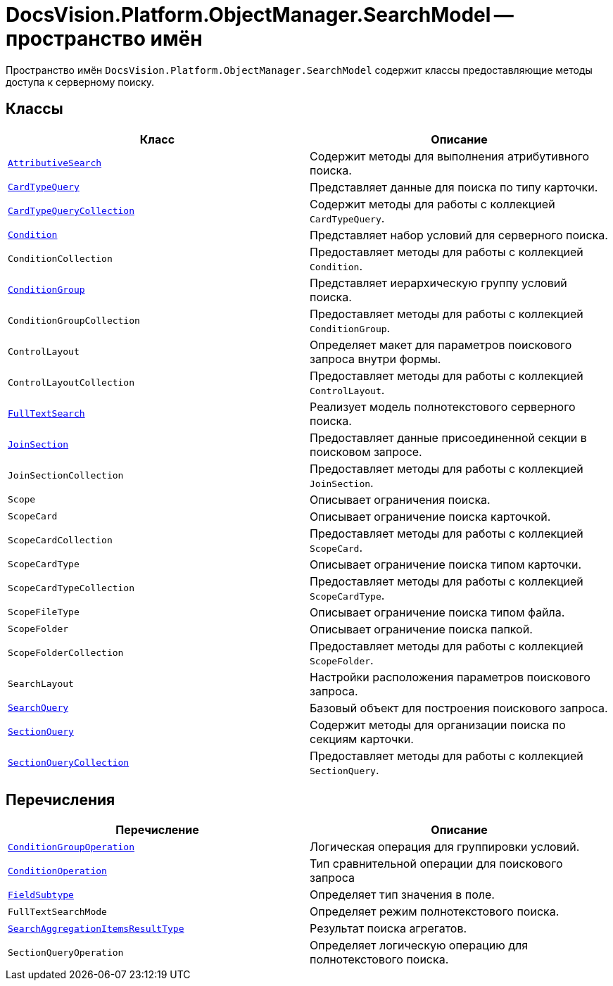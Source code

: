 = DocsVision.Platform.ObjectManager.SearchModel -- пространство имён

Пространство имён `DocsVision.Platform.ObjectManager.SearchModel` содержит классы предоставляющие методы доступа к серверному поиску.

== Классы

[cols=",",options="header"]
|===
|Класс |Описание
|`xref:AttributiveSearch_CL.adoc[AttributiveSearch]` |Содержит методы для выполнения атрибутивного поиска.
|`xref:CardTypeQuery_CL.adoc[CardTypeQuery]` |Представляет данные для поиска по типу карточки.
|`xref:CardTypeQueryCollection_CL.adoc[CardTypeQueryCollection]` |Содержит методы для работы с коллекцией `CardTypeQuery`.
|`xref:Condition_CL.adoc[Condition]` |Представляет набор условий для серверного поиска.
|`ConditionCollection` |Предоставляет методы для работы с коллекцией `Condition`.
|`xref:ConditionGroup_CL.adoc[ConditionGroup]` |Представляет иерархическую группу условий поиска.
|`ConditionGroupCollection` |Предоставляет методы для работы с коллекцией `ConditionGroup`.
|`ControlLayout` |Определяет макет для параметров поискового запроса внутри формы.
|`ControlLayoutCollection` |Предоставляет методы для работы с коллекцией `ControlLayout`.
|`xref:FullTextSearch_CL.adoc[FullTextSearch]` |Реализует модель полнотекстового серверного поиска.
|`xref:JoinSection_CL.adoc[JoinSection]` |Предоставляет данные присоединенной секции в поисковом запросе.
|`JoinSectionCollection` |Предоставляет методы для работы с коллекцией `JoinSection`.
|`Scope` |Описывает ограничения поиска.
|`ScopeCard` |Описывает ограничение поиска карточкой.
|`ScopeCardCollection` |Предоставляет методы для работы с коллекцией `ScopeCard`.
|`ScopeCardType` |Описывает ограничение поиска типом карточки.
|`ScopeCardTypeCollection` |Предоставляет методы для работы с коллекцией `ScopeCardType`.
|`ScopeFileType` |Описывает ограничение поиска типом файла.
|`ScopeFolder` |Описывает ограничение поиска папкой.
|`ScopeFolderCollection` |Предоставляет методы для работы с коллекцией `ScopeFolder`.
|`SearchLayout` |Настройки расположения параметров поискового запроса.
|`xref:SearchQuery_CL.adoc[SearchQuery]` |Базовый объект для построения поискового запроса.
|`xref:SectionQuery_CL.adoc[SectionQuery]` |Содержит методы для организации поиска по секциям карточки.
|`xref:SectionQueryCollection_CL.adoc[SectionQueryCollection]` |Предоставляет методы для работы с коллекцией `SectionQuery`.
|===

== Перечисления

[cols=",",options="header"]
|===
|Перечисление |Описание
|`xref:ConditionGroupOperation_EN.adoc[ConditionGroupOperation]` |Логическая операция для группировки условий.
|`xref:ConditionOperation_EN.adoc[ConditionOperation]` |Тип сравнительной операции для поискового запроса
|`xref:FieldSubtype_EN.adoc[FieldSubtype]` |Определяет тип значения в поле.
|`FullTextSearchMode` |Определяет режим полнотекстового поиска.
|`xref:SearchAggregationItemsResultType_EN.adoc[SearchAggregationItemsResultType]` |Результат поиска агрегатов.
|`SectionQueryOperation` |Определяет логическую операцию для полнотекстового поиска.
|===
